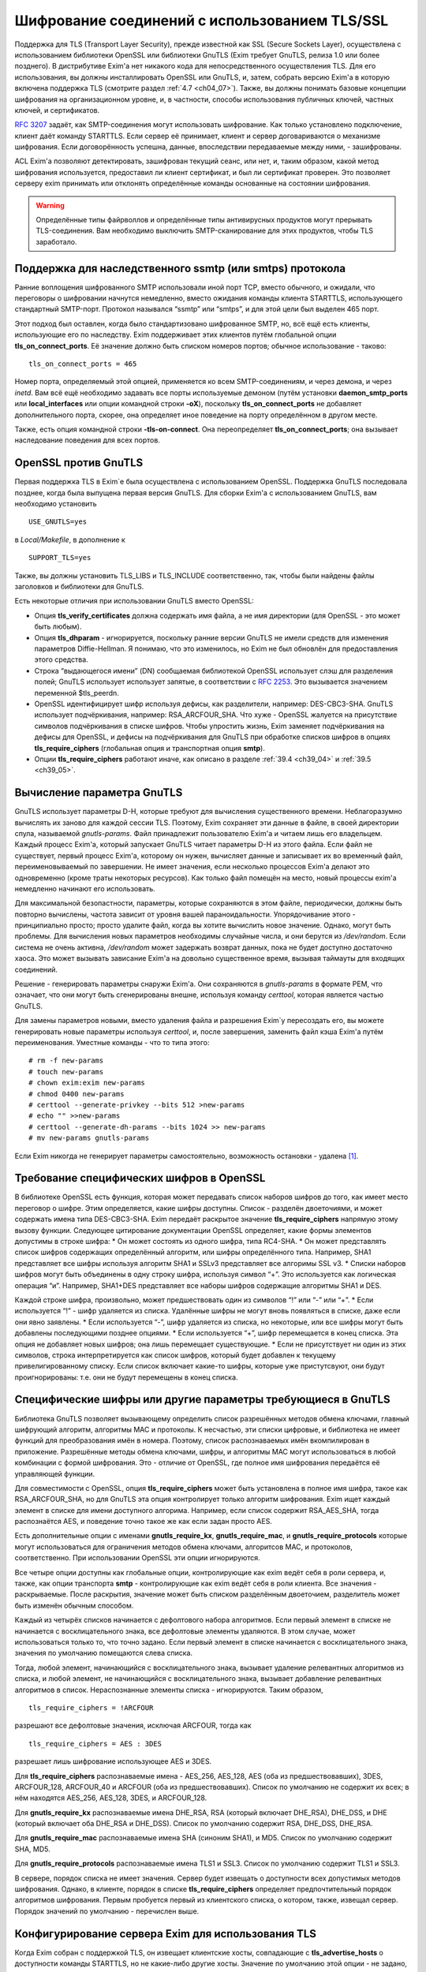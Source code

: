 
.. _ch39_00:

Шифрование соединений с использованием TLS/SSL
==============================================

Поддержка для TLS (Transport Layer Security), прежде известной как SSL (Secure Sockets Layer), осуществлена с использованием библиотеки OpenSSL или библиотеки GnuTLS (Exim требует GnuTLS, релиза 1.0 или более позднего). В дистрибутиве Exim'a нет никакого кода для непосредственного осуществления TLS. Для его использования, вы должны инсталлировать OpenSSL или GnuTLS, и, затем, собрать версию Exim'a в которую включена поддержка TLS (смотрите раздел :ref:`4.7 <ch04_07>`). Также, вы должны понимать базовые концепции шифрования на организационном уровне, и, в частности, способы использования публичных ключей, частных ключей, и сертификатов.

:rfc:`3207` задаёт, как SMTP-соединения могут использовать шифрование. Как только установлено подключение, клиент даёт команду STARTTLS. Если сервер её принимает, клиент и сервер договариваются о механизме шифрования. Если договорённость успешна, данные, впоследствии передаваемые между ними, - зашифрованы.

ACL Exim'a позволяют детектировать, зашифрован текущий сеанс, или нет, и, таким образом, какой метод шифрования используется, предоставил ли клиент сертификат, и был ли сертификат проверен. Это позволяет серверу exim принимать или отклонять определённые команды основанные на состоянии шифрования.

.. warning:: Определённые типы файрволлов и определённые типы антивирусных продуктов могут прерывать  TLS-соединения. Вам необходимо выключить SMTP-сканирование для этих продуктов, чтобы TLS заработало.

.. _ch39_01:

Поддержка для наследственного ssmtp (или smtps) протокола
---------------------------------------------------------

Ранние воплощения шифрованного SMTP использовали иной порт TCP, вместо обычного, и ожидали, что переговоры о шифровании начнутся немедленно, вместо ожидания команды клиента STARTTLS, использующего стандартный SMTP-порт. Протокол назывался “ssmtp” или “smtps”, и для этой цели был выделен 465 порт.

Этот подход был оставлен, когда было стандартизовано шифрованное SMTP, но, всё ещё есть клиенты, использующие его по наследству. Exim поддерживает этих клиентов путём глобальной опции **tls_on_connect_ports**. Её значение должно быть списком номеров портов; обычное использование - таково::

    tls_on_connect_ports = 465

Номер порта, определяемый этой опцией, применяется ко всем SMTP-соединениям, и через демона, и через *inetd*. Вам всё ещё необходимо задавать все порты используемые демоном (путём установки **daemon_smtp_ports** или **local_interfaces** или опции командной строки **-oX**), поскольку **tls_on_connect_ports** не добавляет дополнительного порта, скорее, она определяет иное поведение на порту определённом в другом месте.

Также, есть опция командной строки **-tls-on-connect**. Она переопределяет **tls_on_connect_ports**; она вызывает наследование поведения для всех портов.

.. _ch39_02:

OpenSSL против GnuTLS
---------------------

Первая поддержка TLS в Exim`e была осуществлена с использованием OpenSSL. Поддержка GnuTLS последовала позднее, когда была выпущена первая версия GnuTLS. Для сборки Exim'a с использованием GnuTLS, вам необходимо установить

::

    USE_GNUTLS=yes

в *Local/Makefile*, в дополнение к

::

    SUPPORT_TLS=yes

Также, вы должны установить TLS_LIBS и TLS_INCLUDE соответственно, так, чтобы были найдены файлы заголовков и библиотеки для GnuTLS.

Есть некоторые отличия при использовании GnuTLS вместо OpenSSL:

* Опция **tls_verify_certificates** должна содержать имя файла, а не имя директории (для OpenSSL - это может быть любым).

* Опция **tls_dhparam** - игнорируется, поскольку ранние версии GnuTLS не имели средств для изменения параметров Diffie-Hellman. Я понимаю, что это изменилось, но Exim не был обновлён для предоставления этого средства.

* Строка “выдающегося имени” (DN) сообщаемая библиотекой OpenSSL использует слэш для разделения полей; GnuTLS использует использует запятые, в соответствии с :rfc:`2253`. Это вызываeтся значением переменной $tls_peerdn.

* OpenSSL идентифицирует шифр используя дефисы, как разделители, например: DES-CBC3-SHA. GnuTLS использует подчёркивания, например: RSA_ARCFOUR_SHA. Что хуже - OpenSSL жалуется на присутствие символов подчёркивания в списке шифров. Чтобы упростить жизнь, Exim заменяет подчёркивания на дефисы для OpenSSL, и дефисы на подчёркивания для GnuTLS при обработке списков шифров в опциях **tls_require_ciphers** (глобальная опция и транспортная опция **smtp**).

* Опции **tls_require_ciphers** работают иначе, как описано в разделе :ref:`39.4 <ch39_04>` и :ref:`39.5 <ch39_05>`.

.. _ch39_03:

Вычисление параметра GnuTLS
---------------------------

GnuTLS использует параметры D-H, которые требуют для вычисления существенного времени. Неблагоразумно вычислять их заново для каждой сессии TLS. Поэтому, Exim сохраняет эти данные в файле, в своей директории спула, называемой *gnutls-params*. Файл принадлежит пользователю Exim'a и читаем лишь его владельцем. Каждый процесс Exim'a, который запускает GnuTLS читает параметры D-H из этого файла. Если файл не существует, первый процесс Exim'a, которому он нужен, вычисляет данные и записывает их во временный файл, переименовываемый по завершении. Не имеет значения, если несколько процессов Exim'a делают это одновременно (кроме траты некоторых ресурсов). Как только файл помещён на место, новый процессы exim'a немедленно начинают его использовать.

Для максимальной безопастности, параметры, которые сохраняются в этом файле, периодически, должны быть повторно вычислены, частота зависит от уровня вашей параноидальности. Упорядочивание этого - принципиально просто; просто удалите файл, когда вы хотите вычислить новое значение. Однако, могут быть проблемы. Для вычисления новых параметров необходимы случайные числа, и они берутся из */dev/random*. Если система не очень активна, */dev/random* может задержать возврат данных, пока не будет доступно достаточно хаоса. Это может вызывать зависание Exim'a на довольно существенное время, вызывая таймауты для входящих соединений.

Решение - генерировать параметры снаружи Exim'a. Они сохраняются в *gnutls-params* в формате PEM, что означает, что они могут быть сгенерированы внешне, используя команду *certtool*, которая является частью GnuTLS.

Для замены параметров новыми, вместо удаления файла и разрешения Exim`y пересоздать его, вы можете генерировать новые параметры используя *certtool*, и, после завершения, заменить файл кэша Exim'a путём переименования. Уместные команды - что то типа этого::

    # rm -f new-params
    # touch new-params
    # chown exim:exim new-params
    # chmod 0400 new-params
    # certtool --generate-privkey --bits 512 >new-params
    # echo "" >>new-params
    # certtool --generate-dh-params --bits 1024 >> new-params
    # mv new-params gnutls-params

Если Exim никогда не генерирует параметры самостоятельно, возможность остановки - удалена [#]_.

.. _ch39_04:

Требование специфических шифров в OpenSSL
-----------------------------------------

В библиотеке OpenSSL есть функция, которая может передавать список наборов шифров до того, как имеет место переговор о шифре. Этим определяется, какие шифры доступны. Список - разделён двоеточиями, и может содержать имена типа DES-CBC3-SHA. Exim передаёт раскрытое значение **tls_require_ciphers** напрямую этому вызову функции. Следующее цитирование документации OpenSSL определяет, какие формы элементов допустимы в строке шифра:
* Он может состоять из одного шифра, типа RC4-SHA.
* Он может представлять список шифров содержащих определённый алгоритм, или шифры определённого типа. Например, SHA1 представляет все шифры используя алгоритм SHA1 и SSLv3 представляет все алгоримы SSL v3.
* Списки наборов шифров могут быть объединены в одну строку шифра, используя символ “+”. Это используется как логическая операция “и”. Например, SHA1+DES представляет все наборы шифров содержащие алгоритмы SHA1 и DES.
  
Каждой строке шифра, произвольно, может предшествовать один из символов “!” или “-” или “+”.
* Если используется “!” - шифр удаляется из списка. Удалённые шифры не могут вновь появляться в списке, даже если они явно заявлены.
* Если используется “-”, шифр удаляется из списка, но некоторые, или все шифры могут быть добавлены последующими позднее опциями.
* Если используется “+”, шифр перемещается в конец списка. Эта опция не добавляет новых шифров; она лишь перемещает существующие.
* Если не присутствует ни один из этих символов, строка интерпретируется как список шифров, который будет добавлен к текущему привелигированному списку. Если список включает какие-то шифры, которые уже пристутсвуют, они будут проигнорированы: т.е. они не будут перемещены в конец списка.

.. _ch39_05:

Специфические шифры или другие параметры требующиеся в GnuTLS
-------------------------------------------------------------

Библиотека GnuTLS позволяет вызывающему определить список разрешённых методов обмена ключами, главный шифрующий алгоритм, алгоритмы MAC и протоколы. К несчастью, эти списки цифровые, и библиотека не имеет функций для преобразования имён в номера. Поэтому, список распознаваемых имён вкомпилирован в приложение. Разрешённые методы обмена ключами, шифры, и алгоритмы MAC могут использоваться в любой комбинации с формой шифрования. Это - отличие от OpenSSL, где полное имя шифрования передаётся её управляющей функции.

Для совместимости с OpenSSL, опция **tls_require_ciphers** может быть установлена в полное имя шифра, такое как RSA_ARCFOUR_SHA, но для GnuTLS эта опция контролирует только алгоритм шифрования. Exim ищет каждый элемент в списке для имени доступного алгорима. Например, если список содержит RSA_AES_SHA, тогда распознаётся AES, и поведение точно такое же как если задан просто AES.

Есть дополнительные опции с именами **gnutls_require_kx**, **gnutls_require_mac**, и **gnutls_require_protocols** которые могут использоваться для ограничения методов обмена ключами, алгоритсов MAC, и протоколов, соответственно. При использовании OpenSSL эти опции игнорируются.

Все четыре опции доступны как глобальные опции, контролирующие как exim ведёт себя в роли сервера, и, также, как опции транспорта **smtp** - контролирующие как exim ведёт себя в роли клиента. Все значения - раскрываемые. После раскрытия, значение может быть списком разделённым двоеточием, разделитель может быть изменён обычным способом.

Каждый из четырёх списков начинается с дефолтового набора алгоритмов. Если первый элемент в списке не начинается с восклицательного знака, все дефолтовые элементы удаляются. В этом случае, может использоваться только то, что точно задано. Если первый элемент в списке начинается с восклицательного знака, значения по умолчанию помещаются слева списка.

Тогда, любой элемент, начинающийся с восклицательного знака, вызывает удаление релевантных алгоритмов из списка, и любой элемент, не начинающийся с восклицательного знака, вызывает добавление релевантных алгоритмов в список. Нераспознанные элементы списка - игнорируются. Таким образом,

::

    tls_require_ciphers = !ARCFOUR

разрешают все дефолтовые значения, исключая ARCFOUR, тогда как

::

    tls_require_ciphers = AES : 3DES

разрешает лишь шифрование использующее AES и 3DES.

Для **tls_require_ciphers** распознаваемые имена - AES_256, AES_128, AES (оба из предшествовавших), 3DES, ARCFOUR_128, ARCFOUR_40 и ARCFOUR (оба из предшествовавших). Список по умолчанию не содержит их всех; в нём находятся AES_256, AES_128, 3DES, и ARCFOUR_128.

Для **gnutls_require_kx** распознаваемые имена DHE_RSA, RSA (который включает DHE_RSA), DHE_DSS, и DHE (который включает оба DHE_RSA и DHE_DSS). Список по умолчанию содержит RSA, DHE_DSS, DHE_RSA.

Для **gnutls_require_mac** распознаваемые имена SHA (синоним SHA1), и MD5. Список по умолчанию содержит SHA, MD5.
                          
Для **gnutls_require_protocols** распознаваемые имена TLS1 и SSL3. Список по умолчанию содержит TLS1 и SSL3.

В сервере, порядок списка не имеет значения. Сервер будет извещать о доступности всех допустимых методов шифрования. Однако, в клиенте, порядок в списке **tls_require_ciphers** определяет предпочтительный порядок алгоритмов шифрования. Первым пробуется первый из клиентского списка, о котором, также, извещал сервер. Порядок значений по умолчанию - перечислен выше.

.. _ch39_06:

Конфигурирование сервера Exim для использования TLS
---------------------------------------------------

Когда Exim собран с поддержкой TLS, он извещает клиентские хосты, совпадающие с **tls_advertise_hosts** о доступности команды STARTTLS, но не какие-либо другие хосты. Значение по умолчанию этой опции - не задано, что означает, что о STARTTLS никто не извещается. Такое значение по умолчанию выбрано, поскольку вы должны привести в порядок некоторые другие опции, чтобы сделать доступным TLS, и, также, это разумно для систем, которые хотят использовать TLS лишь в роли клиента.

Если клиент выдаёт команду STARTTLS, и на сервере существует какая-то конфигурационная проблема, команда отклоняется с ошибкой 454. Если клиент упорствует в попытках подавать команды SMTP, все они, кроме QUIT, отклоняются с ошибкой::

    554 Security failure

Если команда STARTTLS подаётся в пределах существующей TLS-сессии, она отклоняется с кодом ошибки 554.

Для включения операций TLS на сервере, вы должны установить опцию **tls_advertise_hosts** в соответствие каким-то хостам. Вы можете, разумеется, установить её в “*” - для соответствия всем хостам. Однако, это не всё, что вы должны сделать. TLS-сессии на сервере не будут работать без некоторого дальнейшего конфигурирования в конце сервера.

По слухам известно, что все существующие клиенты, которые поддерживают TLS/SSL, используют шифрование RSA. Чтобы это работало, вам необходимо установить в сервере::

    tls_certificate =/some/file/name
    tls_privatekey =/some/file/name

Фактически, эти опции - раскрываемые строки,таким образом, вы можете сделать их зависимыми от подключенного клиента, если захотите. Первый файл содержит серверный сертификат X509, и, второй, содержит частный ключ, который с ним идёт. Эти файлы должны быть читаемы пользователем Exim'a, и, всегда должны быть даны с полным путём. Это может быть один и тот же файл, если в нём содержатся сертификат и ключ. Если опция **tls_privatekey** не задана, или если раскрытие принудительно неудачно, или результат - пустая строка, предполагается такой случай. Файл сертификата также может содержать промежутчный сертификаты, которые необходимы для отсылки клиенту, с целью аутентифицировать сертификаты сервера.

Если вы непонимаете о ключах и сертификатах, пожалуйста, попробуйте найти источник этой вводной информации, которая не является специфической для Exim'a. (Есть несколько комментариев ниже, в разделе :ref:`39.11 <ch39_11>`.)

.. note:: Эти опции не применяются когда Exim работает как клиент - они применяются лишь в случае сервера. Если вам необходимо использовать сертификат в exim`e в роли клиента, вы должны установить опции с теми же самыми названиями в транспорте **smtp**.

Только с этими опциями, сервер Exim'a способен использовать TLS. Этим не требуется, чтобы клиент обладал сертификатом (но, смотрите ниже, как настоять на этом). Существует одна иная опция, которая бывает необходима в других ситуациях. Если опция

::

    tls_dhparam = /some/file/name

установлена, библиотека SSL инициализируется для использования шифрования Diffie-Hellman, с параметрами, содержащимися в файле. Это увеличивает набор методов шифрования, поддерживаемых сервером. Смотрите команду

::

    openssl dhparam
    
для способа генерации этих данных. В настоящее время, **tls_dhparam** используется лишь когда exim слинкован с OpenSSL. При использовании GnuTLS, она игнорируется.

Строки, предоставляемые для этих трёх опций, раскрываются при каждом подключении клиентского хоста. Поэтому возможно использовать различные сертификаты и ключи для разных хостов, если вы этого желаете, для управления раскрытием, путём использования клиентского IP-адреса в переменной $sender_host_address. Если строка раскрытия принудительно неудачна, exim ведёт себя так, будто эта опция неустановлена.

В переменную $tls_cipher устанавливается метод шифрования, о котором договорились для входящего соединения TLS. Это включается в заголовок “Received:” входящего сообщения (по умолчанию - разумеется, вы можете это изменить), и, также, включается в в строку лога прибывающего сообщения, с ключом “X=”, если не выключен лог селектор **tls_cipher**. Условие **encrypted** может использоваться для тестирования специфического шифрования в ACL. (Для исходящих доставок SMTP переменная $tls_cipher сброшена - смотрите раздел :ref:`39.9 <ch39_09>`)

Как только соединение TLS установлено, ACL которые запускаются для последующих команд SMTP могут проверить имя метода шифрования и изменить свои действия соответствующим образом. Имена методов шифрования изменяемые, зависят от используемой библиотеки TLS. Например, OpenSSL использует имя DES-CBC3-SHA для шифрования, известного в других контекстах как TLS_RSA_WITH_3DES_EDE_CBC_SHA. Для дополнительных деталей проверьте документацию OpenSSL.


.. _ch39_07:

Запрос и проверка клиентских сертификатов
-----------------------------------------

Если вы хотите, чтобы сервер Exim'a запросил сертификат при переговорах о TLS-сессии с клиентом, вы должны установить или **tls_verify** или **tls_try_verify_hosts**. Разумеется, вы можете установить любой из них в “*”, для применения ко всем соединениям TLS. Для любого хоста, который совпадает с этими опциями, Exim запрашивет сертификат как часть установки сессии TLS. Содержимое сертификата проверяется путём его сравнения со списком ожидаемых сертификатов. Они должны быть доступны в файле, или, только для OpenSSL (не для GnuTLS), каталоге, идентифицируемом путём  **tls_verify_certificates**.

Файл может содержать много сертфикатов, связанных конец к концу. Если используется директория (только для OpenSSL), каждый сертификат должен быть в отдельном файле, с именем (или символической ссылкой) формы *<hash>.0*, где *<hash>* - значение хэша созданное из сертификата. Вы можете вычислить релевантный кэш путём запуска команды

::

    openssl x509 -hash -noout -in /cert/file

где */cert/file* - содержит один сертификат.

Различие между **tls_verify_hosts** и **tls_try_verify_hosts** - в том, что происходит если клиент не предоставляет сертификат, или если сертификат не совпадает ни с одним из сертификатов в коллекции из **tls_verify_certificates**. Если клиент совпадает с **tls_verify_hosts**, попытка установить TLS-сессию прерывается, и входящее соединение обрыватся. Если клиент совпадает с **tls_try_verify_hosts**, продолжается (шифрованная) SMTP-сессия. ACL`ы, запускаемые для последующих команд SMTP, могут детектировать факт, что сертификат не был проверен, и соотвтественно изменить свои действия. Например, вы можете настаивать на сертификате до принятия сообщения для релея, но не когда сообщения предназначено для локальной доставки.
         
Когда клиент предоставляет сертификат, (проверенный, или нет), значение DN сертификата становится доступным в переменной $tls_peerdn в процессе последующей обработки сообщения.

Поскольку часто это - длинная текстовая строка, по умолчанию она не включается в строку лога или заголовок “Received:”. Вы можете принять меры для её логгирования, установив ключ “DN=”,в лог селекторе **tls_peerdn**, и вы можете использовать **received_header_text** - для изменения заголовка “Received:”. Когда сертификат не предоставлен, переменная $tls_peerdn пуста.

.. _ch39_08:

Отменённые сертификаты
----------------------

Издатели сертификатов выпускают Списки Аннулированных Сертификатов (Certificate Revocation Lists - CRLs), когда сертификаты отменяются. Если у вас есть такой список, вы можете передать его серверу Exim'a используя глобальную опцию **tls_crl**, и клиенту Exim'a, используя опцию с идентичным названием для транспорта **smtp**. В каждом случае, значение опции раскрывается, и должно быть именем файла содержащего CRL в формате PEM.


.. _ch39_09:

Конфигурирование клиента Exim'a для использования TLS
-----------------------------------------------------

Лог селекторы **tls_ciphe** и **tls_peerdn** применяются к исходящим SMTP-доставкам также, как и ко входящим, последние вызывают логгирование серверных DN сертификатов. Оставшаяся клиентская конфигурация для TLS - вся в транспорте **smtp**.

Нет необходимости устанавливать какие-либо опции для работы TLS в транспорте **smtp**. Если Exim собран с поддержкой TLS, и сервер оповестил о поддержке TLS, транспорт **smtp**.всегда пробует запустить TLS-сессию. Однако, это может быть предотвращено установкой **hosts_avoid_tls** (транспортная опция) в список серверных хостов, с которыми не используется TLS.

Если вы не хотите чтобы Exim пытался отправить сообщения незашифрованными, когда попытка установки шифрованного соединения была неудачной, вы можете установить опцию **hosts_require_tls** в список хостов, для которых шифрования является обязательным. Для этих хостов, доставка всегда задерживается, если не может быть установлено шифрованное соединение. Если для адреса есть другие хосты, они пробуются обычным способом.

Когда хост сервера не находится в **hosts_require_tls**, Exim может попробовать доставить сообщение незашифрованным. Он всегда так делает, если ответ на STARTTLS - код 5xx. Для временного кода ошибки, или для ошибки переговоров о сессии TLS после успешного кода ответа, происходящее контролируется путём опции **tls_tempfail_tryclear** транспорта **smtp**. Если она ложна, доставка к хосту задерживается, и пробуются другие хосты (если доступны). Если она истинна, Exim пытается доставить нешифрованное сообщение после 4xx ответа на STARTTLS, и, если STARTTLS принимается, но последующие переговоры о TLS неудачны, Exim закрывает текущее соединение (поскольку оно в неизвестном состоянии), открывает новое к тому же самому хосту, и, затем, пытается доставить сообщение нешифрованным.

Опции **tls_certificate** и **tls_privatekey** транспорта **smtp** предоставляют клиенту сертификат, который он передаёт на сервер, если тот его запрашивает. Если сервер - Exim, то он будет просить сертификат лишь если клиент совпадает с опцией **tls_verify_hosts** или **tls_try_verify_hosts**.

Если для транспорта **smtp** установлена опция **tls_require_ciphers**, она должна быть именем файла, или, только для OpenSSL (не для GnuTLS), директорией, которая содержаит коллекцию ожидаемых серверных сертификатов. Клиент проверяет сертификат сервера со своей коллекцией, принимая во внимание любые отозванные сертификаты, которые находятся в списке, заданном опцией **tls_crl**.

Если для транспорта **smtp** установлена опция **tls_require_ciphers**, она должна содержать список разрешённых методов шифрования. Если любая из этих проверок неудачна, доставка к текущему хосту прекращается, и транспорт **smtp** пробует доставить на альтернативный хост, если он есть.

.. note:: Эти опции должны быть заданы в транспорте **smtp** Exim'a для использования TLS, когда он работает как клиент. Exim не предполагает, что серверный сертификат (установленный путём глобальной опции с тем же самым именем) также должен использоваться при работе в роли клиента.

Все опции TLS, в транспорте **smtp**, раскрываются до использования, с $host и $host_address содержащими имя и адрес сервера, на который подключился клиент. Принудительная ошибка раскрытия заставляет Exim вести себя так, как будто соответствующая опция незадана.

До установления SMTP соединения, переменные $tls_cipher и $tls_peerdn - пусты. (В процессе первого соединения, оно содержат значения которые которые установлены при приёме сообщения) Если, в последствии, STARTTLS проходит успешно, эти переменные устанавливаются в соответствующие значения для исходящего соединения.

.. _ch39_10:

Несколько сообщений через одно шифрованное TCP/IP соединение
------------------------------------------------------------

Exim посылает много сообщений по одному TCP/IP соединению путём запуска нового процесса для каждого сообщения, передавая сокет от одного процесса следующему. Эта реализация не очень хорошо для работы с TLS, поскольку есть много информации о состоянии, ассоциированной с соединением TLS, а не только идентификатор сокета. Передача всей информации о состоянии другому процессу - невыполнима. Следовательно, Exim завершает существующую сессию TLS до передачи сокета новому процессу. Новый процесс может попробовать запустить сеанс TLS, и, в случае успеха, может попробовать заново аутентифицироваться, если используется AUTH, до посылки следующего сообщения.

Из RFC неясно, действительно или нет, SMTP сессия продолжается в чистом виде после закрытия TLS, или же TLS может быть перезапущен позже, как было описано. Однако, если сервер - Exim, эта остановка и реинициализация - работает. Неизвестно, каким (или обоими) образом себя ведут другие сервера, если клиент закрывает сеанс TLS, и продолжает с нешифрованным SMTP, но, разумеется, есть те, которые не работают. Для таких серверов, exim не должен передавать сокет другому процессу, поскольку неудача последующей попытки его использования заставила бы exim записать в логи временную ошибку хоста, и задержать иные доставки на этот хост.

Для тестирования этого случая, Exim посылает команду EHLO на сервер после закрытия TLS сессии. Если она удачна, то соединение закрывается вместо пеердачи новому новому процессу доставки, но информация о повторе не записывается.

Также есть ручная отмена; вы можете установить опцию **hosts_nopass_tls** транспорта **smtp** в совпадение с этими хостами, для которых Exim не должен передавать соединение новому процессу, если используется TLS.

.. _ch39_11:

Сертификаты и всё такое
-----------------------

Для полного понимания работы TLS, вам необходимо знать о сертификатах, подписании сертификатов, и авторизаторах сертификатов. Это - не место для обучения [#]_, тем более, что я не очень много знаю об этом. Некоторое полезное введение может быть найдено в FAQ дополнения SSL к Apache, в настоящее время::

    http://www.modssl.org/docs/2.7/ssl_faq.html#ToC24

Другие части документации по *modssl* - также полезны, и имеют ссылки на дальнейшие файлы. Книга Eric`a Rescorla`a - “SSL and TLS”, опубликованная Addison-Wesley (ISBN 0-201-61598-3), содержит введение и дополнительные всесторонние описания. Некотрые типовые программы, взятые из книги, доступны  по адресу::

    http: // www.rtfm.com/openssl-examples/

.. _ch39_12:

Цепочки сертификатов
--------------------

Файл указанный в **tls_certificate** может содержать более одного сертификата. Это полезно в случае, когда посылаемый сертификат проверяется промежуточным сертификатом, которого не имеет другая сторона. Несколько сертификатов должны быть в правильном порядке в файле. Вначале, хост сертифицирует сам себя, затем, следующий сертификат для проверки выданного хостом, затем следующее - для проверки предыдущего, и так далее, до (опционально) - корневого сертификата. Корневой сертификат уже должен быть доверенным у получателя, для успешной проверки, разумеется, если он заранее не установлен, посылка корневого сертификата вместе с остальными делает его доступным пользователю для установки, если конечный получатель - пользовательский MUA, который может взаимодействовать с пользователем.

.. _ch39_13:

Самоподписанные сертификаты
---------------------------

Вы можете создать самоподписанный сертификат, используя команду *req*, предоставляемую OpenSSL, например так::

    openssl req -x509 -newkey rsa:1024 -keyout file1 -out file2 \
                -days 9999 -nodes

*file1* и *file2* могут быть одним и тем же файлом; ключ и сертификат разграничены, и могут быть идентифицированы независимо. Опция **-days** период, в течение которого сертификат действителен. Опция **-nodes** - важна: если вы её не зададите, ключ шифруется с запрашиваемой у вас парольной фразой, и любое использование ключа вызывает запрос парольной фразы. Это бесполезно, если вы собираетесь использовать ключ в MTA, где запрос невозможен.

Самоподписанный сертификат, сделанный таким образом, вполне достаточен для тестирования, и может быть адекватен для всех ваших требований, если вы, главным образом, интересуетесь шифрованием передачи, а не секурной идентификацией.

Однако, многие клиенты требуют чтобы предоставленный сервером сертификат был пользовательским (также назваемый “leaf” или “site”) сертификатом, и не самоподписанным сертификатом. В этой ситуации, самоподписанный сертификат, должен быть установлен на клиентском хосте как доверенный корневой “авторитативный сертификат” (CA), и сертификат используемымй Exim`ом, должен быть пользовательским сертификатом, подписанным с этим самоподписанным сертификатом.

Для информации о создании самоподписанных сертификатов и использовании их для подписания пользовательских сертификатов, смотрите часть “General implementation overview” книги “Open-source PKI”, доступной в онлайне http://ospkibook.sourceforge.net/.


.. [#] наверное, имеется ввиду задержка при генерации - прим. lissyara
.. [#] имеется ввиду - этот документ - прим. lissyara
